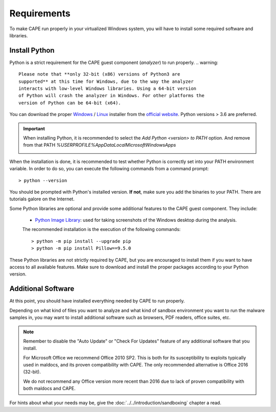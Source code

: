 ============
Requirements
============

To make CAPE run properly in your virtualized Windows system, you
will have to install some required software and libraries.

Install Python
==============

Python is a strict requirement for the CAPE guest component (*analyzer*) to run properly.
.. warning::

    Please note that **only 32-bit (x86) versions of Python3 are
    supported** at this time for Windows, due to the way the analyzer
    interacts with low-level Windows libraries. Using a 64-bit version
    of Python will crash the analyzer in Windows. For other platforms the
    version of Python can be 64-bit (x64).

You can download the proper `Windows`_ / `Linux`_ installer from the `official website`_.
Python versions > 3.6 are preferred.

.. important::
    When installing Python, it is recommended to select the `Add Python <version> to PATH` option. And remove from that PATH `%USERPROFILE%\AppData\Local\Microsoft\WindowsApps`

    .. image:: ../../_images/screenshots/python_guest_win10_installation_PATH.png
        :align: center

When the installation is done, it is recommended to test whether Python is correctly set into your PATH environment variable. In order to do so, you can execute the following commands from a command prompt::

> python --version

You should be prompted with Python's installed version. **If not**, make sure you add the binaries to your PATH. There are tutorials galore on the Internet.

Some Python libraries are optional and provide some additional features to the
CAPE guest component. They include:

    * `Python Image Library`_: used for taking screenshots of the Windows desktop during the analysis.

    The recommended installation is the execution of the following commands::

    > python -m pip install --upgrade pip
    > python -m pip install Pillow==9.5.0

These Python libraries are not strictly required by CAPE, but you are encouraged
to install them if you want to have access to all available features. Make sure
to download and install the proper packages according to your Python version.

.. _`Windows`: https://www.python.org/downloads/windows/
.. _`Linux`: https://www.python.org/downloads/source/
.. _`official website`: http://www.python.org/getit/
.. _`Python Image Library`: https://python-pillow.org

Additional Software
===================

At this point, you should have installed everything needed by CAPE to run
properly.

Depending on what kind of files you want to analyze and what kind of sandbox
environment you want to run the malware samples in, you may want to install
additional software such as browsers, PDF readers, office suites, etc.

.. note::

    Remember to disable the "Auto Update" or "Check For Updates" feature of
    any additional software that you install.

    For Microsoft Office we recommend Office 2010 SP2. This is both for its
    susceptibility to exploits typically used in maldocs, and its proven
    compatibility with CAPE. The only recommended alternative is Office 2016
    (32-bit).

    We do not recommend any Office version more recent than 2016 due to lack
    of proven compatibility with both maldocs and CAPE.

For hints about what your needs may be, give the :doc:`../../introduction/sandboxing` chapter a read.

.. _`choco.bat`: https://github.com/kevoreilly/CAPEv2/blob/master/installer/choco.bat
.. _`disablewin7noise.bat`:  https://github.com/kevoreilly/CAPEv2/blob/master/installer/disable_win7noise.bat
